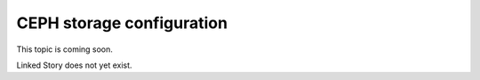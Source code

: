 ==========================
CEPH storage configuration
==========================

This topic is coming soon.

Linked Story does not yet exist.

.. `Linked Story <https://storyboard.openstack.org/#!/story/2004877>`__

